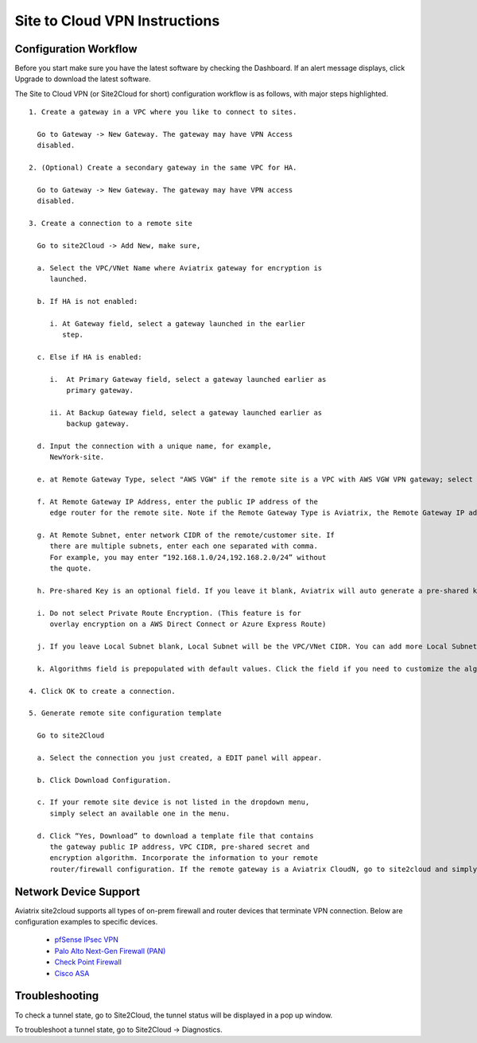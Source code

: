 .. meta::
   :description: Site 2 Cloud
   :keywords: Site2cloud, site to cloud, aviatrix, ipsec vpn, tunnel


==============================
Site to Cloud VPN Instructions
==============================

Configuration Workflow
======================

Before you start make sure you have the latest software by checking the
Dashboard. If an alert message displays, click Upgrade to download the
latest software.

The Site to Cloud VPN (or Site2Cloud for short) configuration workflow is as 
follows, with major steps highlighted.


::

 1. Create a gateway in a VPC where you like to connect to sites.

   Go to Gateway -> New Gateway. The gateway may have VPN Access
   disabled.

 2. (Optional) Create a secondary gateway in the same VPC for HA.

   Go to Gateway -> New Gateway. The gateway may have VPN access
   disabled.

 3. Create a connection to a remote site

   Go to site2Cloud -> Add New, make sure,

   a. Select the VPC/VNet Name where Aviatrix gateway for encryption is
      launched.

   b. If HA is not enabled:

      i. At Gateway field, select a gateway launched in the earlier
         step.

   c. Else if HA is enabled:

      i.  At Primary Gateway field, select a gateway launched earlier as
          primary gateway.

      ii. At Backup Gateway field, select a gateway launched earlier as
          backup gateway.

   d. Input the connection with a unique name, for example,
      NewYork-site.

   e. at Remote Gateway Type, select "AWS VGW" if the remote site is a VPC with AWS VGW VPN gateway; select "Aviatrix" if the remote site is on-prem Aviatrix gateway; select "Generic" if the remote site gateway is a third party router or firewall. 

   f. At Remote Gateway IP Address, enter the public IP address of the
      edge router for the remote site. Note if the Remote Gateway Type is Aviatrix, the Remote Gateway IP address is the public IP address of the site. 

   g. At Remote Subnet, enter network CIDR of the remote/customer site. If
      there are multiple subnets, enter each one separated with comma.
      For example, you may enter “192.168.1.0/24,192.168.2.0/24” without
      the quote.

   h. Pre-shared Key is an optional field. If you leave it blank, Aviatrix will auto generate a pre-shared key. You can paste your own pre-shared key if you prefer. 

   i. Do not select Private Route Encryption. (This feature is for
      overlay encryption on a AWS Direct Connect or Azure Express Route)

   j. If you leave Local Subnet blank, Local Subnet will be the VPC/VNet CIDR. You can add more Local Subnet CIDR blocks, separate by comma. Make sure you include the VPC/VNet as well. These Local Subnets are advertised to Remote Subnets that the site2cloud connection can reach. You can change this settings later. 

   k. Algorithms field is prepopulated with default values. Click the field if you need to customize the algorithms. 

 4. Click OK to create a connection. 

 5. Generate remote site configuration template

   Go to site2Cloud

   a. Select the connection you just created, a EDIT panel will appear.

   b. Click Download Configuration.

   c. If your remote site device is not listed in the dropdown menu,
      simply select an available one in the menu.

   d. Click “Yes, Download” to download a template file that contains
      the gateway public IP address, VPC CIDR, pre-shared secret and
      encryption algorithm. Incorporate the information to your remote
      router/firewall configuration. If the remote gateway is a Aviatrix CloudN, go to site2cloud and simply import the downloaded configuration file and click OK. 

Network Device Support
======================

Aviatrix site2cloud supports all types of on-prem firewall and router devices that 
terminate VPN connection. Below are configuration examples to specific devices. 

    - `pfSense IPsec VPN <CloudToPfSense.html>`__
    - `Palo Alto Next-Gen Firewall (PAN) <http://docs.aviatrix.com/HowTos/S2C_GW_PAN.html>`_
    - `Check Point Firewall <http://docs.aviatrix.com/HowTos/S2C_GW_CP.html>`_
    - `Cisco ASA <http://docs.aviatrix.com/HowTos/S2C_GW_ASA.html>`_


Troubleshooting
===============

To check a tunnel state, go to Site2Cloud, the tunnel status will be
displayed in a pop up window.

To troubleshoot a tunnel state, go to Site2Cloud -> Diagnostics.

.. |image0| image:: site2cloud_media/image1.png
   :width: 5.03147in
   :height: 2.57917in

.. disqus::
